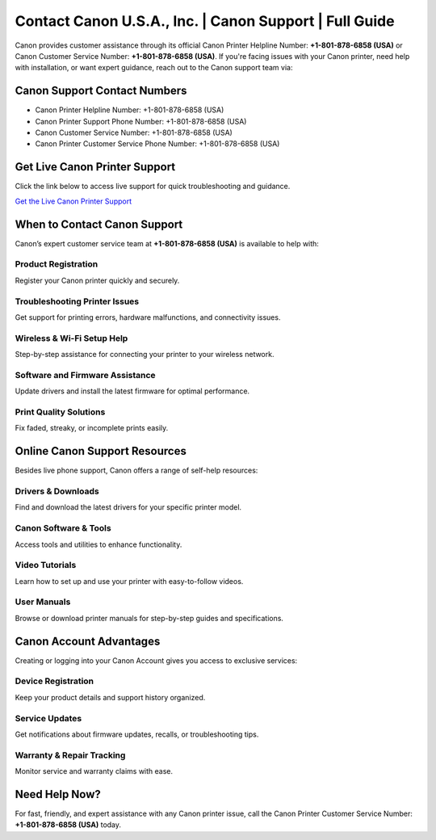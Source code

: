 Contact Canon U.S.A., Inc. | Canon Support | Full Guide
============================================================

Canon provides customer assistance through its official Canon Printer Helpline Number: **+1-801-878-6858 (USA)** or Canon Customer Service Number: **+1-801-878-6858 (USA)**. If you're facing issues with your Canon printer, need help with installation, or want expert guidance, reach out to the Canon support team via:

**Canon Support Contact Numbers**
---------------------------------
- Canon Printer Helpline Number: +1-801-878-6858 (USA)
- Canon Printer Support Phone Number: +1-801-878-6858 (USA)
- Canon Customer Service Number: +1-801-878-6858 (USA)
- Canon Printer Customer Service Phone Number: +1-801-878-6858 (USA)

**Get Live Canon Printer Support**
----------------------------------
Click the link below to access live support for quick troubleshooting and guidance.

`Get the Live Canon Printer Support <https://jivo.chat/KlZSRejpBm>`_

When to Contact Canon Support
-----------------------------
Canon’s expert customer service team at **+1-801-878-6858 (USA)** is available to help with:

**Product Registration**
~~~~~~~~~~~~~~~~~~~~~~~~
Register your Canon printer quickly and securely.

**Troubleshooting Printer Issues**
~~~~~~~~~~~~~~~~~~~~~~~~~~~~~~~~~~
Get support for printing errors, hardware malfunctions, and connectivity issues.

**Wireless & Wi-Fi Setup Help**
~~~~~~~~~~~~~~~~~~~~~~~~~~~~~~~
Step-by-step assistance for connecting your printer to your wireless network.

**Software and Firmware Assistance**
~~~~~~~~~~~~~~~~~~~~~~~~~~~~~~~~~~~~
Update drivers and install the latest firmware for optimal performance.

**Print Quality Solutions**
~~~~~~~~~~~~~~~~~~~~~~~~~~~
Fix faded, streaky, or incomplete prints easily.

Online Canon Support Resources
------------------------------
Besides live phone support, Canon offers a range of self-help resources:

**Drivers & Downloads**
~~~~~~~~~~~~~~~~~~~~~~~
Find and download the latest drivers for your specific printer model.

**Canon Software & Tools**
~~~~~~~~~~~~~~~~~~~~~~~~~~
Access tools and utilities to enhance functionality.

**Video Tutorials**
~~~~~~~~~~~~~~~~~~~
Learn how to set up and use your printer with easy-to-follow videos.

**User Manuals**
~~~~~~~~~~~~~~~~
Browse or download printer manuals for step-by-step guides and specifications.

Canon Account Advantages
------------------------
Creating or logging into your Canon Account gives you access to exclusive services:

**Device Registration**
~~~~~~~~~~~~~~~~~~~~~~~
Keep your product details and support history organized.

**Service Updates**
~~~~~~~~~~~~~~~~~~~
Get notifications about firmware updates, recalls, or troubleshooting tips.

**Warranty & Repair Tracking**
~~~~~~~~~~~~~~~~~~~~~~~~~~~~~~
Monitor service and warranty claims with ease.

**Need Help Now?**
------------------
For fast, friendly, and expert assistance with any Canon printer issue, call the Canon Printer Customer Service Number: **+1-801-878-6858 (USA)** today.
